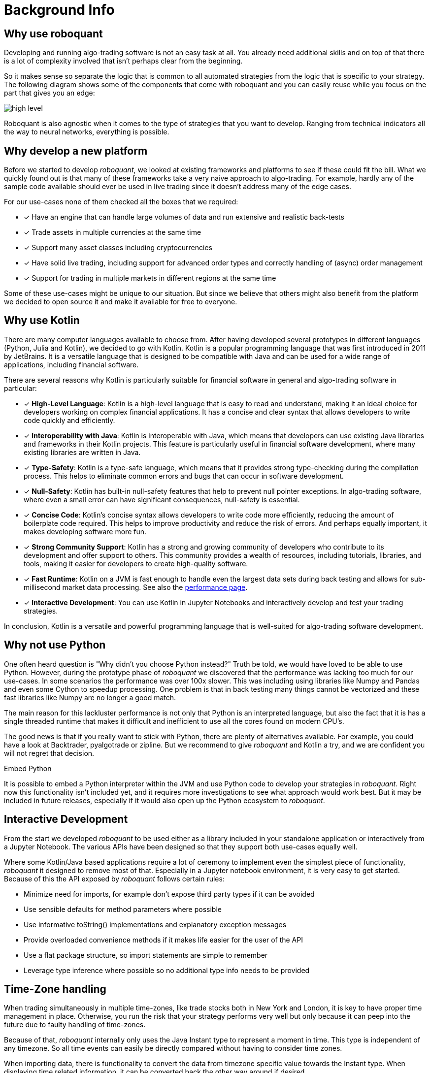 = Background Info
:jbake-type: doc
:icons: font
:jbake-date: 2020-12-01

== Why use roboquant
Developing and running algo-trading software is not an easy task at all. You already need additional skills and on top of that there is a lot of complexity involved that isn't perhaps clear from the beginning.

So it makes sense so separate the logic that is common to all automated strategies from the logic that is specific to your strategy. The following diagram shows some of the components that come with roboquant and you can easily reuse while you focus on the part that gives you an edge:

image::high-level.png[]

Roboquant is also agnostic when it comes to the type of strategies that you want to develop. Ranging from technical indicators all the way to neural networks, everything is possible.


== Why develop a new platform
Before we started to develop _roboquant_, we looked at existing frameworks and platforms to see if these could fit the bill. What we quickly found out is that many of these frameworks take a very naive approach to algo-trading. For example, hardly any of the sample code available should ever be used in live trading since it doesn't address many of the edge cases.

For our use-cases none of them checked all the boxes that we required:

* [x] Have an engine that can handle large volumes of data and run extensive and realistic back-tests
* [x] Trade assets in multiple currencies at the same time
* [x] Support many asset classes including cryptocurrencies
* [x] Have solid live trading, including support for advanced order types and correctly handling of (async) order management
* [x] Support for trading in multiple markets in different regions at the same time

Some of these use-cases might be unique to our situation. But since we believe that others might also benefit from the platform we decided to open source it and make it available for free to everyone.

== Why use Kotlin
There are many computer languages available to choose from. After having developed several prototypes in different languages (Python, Julia and Kotlin), we decided to go with Kotlin. Kotlin is a popular programming language that was first introduced in 2011 by JetBrains. It is a versatile language that is designed to be compatible with Java and can be used for a wide range of applications, including financial software.

There are several reasons why Kotlin is particularly suitable for financial software in general and algo-trading software in particular:

* [x] *High-Level Language*: Kotlin is a high-level language that is easy to read and understand, making it an ideal choice for developers working on complex financial applications. It has a concise and clear syntax that allows developers to write code quickly and efficiently.
* [x] *Interoperability with Java*: Kotlin is interoperable with Java, which means that developers can use existing Java libraries and frameworks in their Kotlin projects. This feature is particularly useful in financial software development, where many existing libraries are written in Java.
* [x] *Type-Safety*: Kotlin is a type-safe language, which means that it provides strong type-checking during the compilation process. This helps to eliminate common errors and bugs that can occur in software development.
* [x] *Null-Safety*: Kotlin has built-in null-safety features that help to prevent null pointer exceptions. In algo-trading software, where even a small error can have significant consequences, null-safety is essential.
* [x] *Concise Code*: Kotlin's concise syntax allows developers to write code more efficiently, reducing the amount of boilerplate code required. This helps to improve productivity and reduce the risk of errors. And perhaps equally important, it makes developing software more fun.
* [x] *Strong Community Support*: Kotlin has a strong and growing community of developers who contribute to its development and offer support to others. This community provides a wealth of resources, including tutorials, libraries, and tools, making it easier for developers to create high-quality software.
* [x] *Fast Runtime*: Kotlin on a JVM is fast enough to handle even the largest data sets during back testing and allows for sub-millisecond market data processing. See also the xref:performance.adoc[performance page].
* [x] *Interactive Development*: You can use Kotlin in Jupyter Notebooks and interactively develop and test your trading strategies.

In conclusion, Kotlin is a versatile and powerful programming language that is well-suited for algo-trading software development.

== Why not use Python
One often heard question is "Why didn't you choose Python instead?" Truth be told, we would have loved to be able to use Python. However, during the prototype phase of _roboquant_ we discovered that the performance was lacking too much for our use-cases. In some scenarios the performance was over 100x slower. This was including using libraries like Numpy and Pandas and even some Cython to speedup processing. One problem is that in back testing many things cannot be vectorized and these fast libraries like Numpy are no longer a good match.

The main reason for this lackluster performance is not only that Python is an interpreted language, but also the fact that it is has a single threaded runtime that makes it difficult and inefficient to use all the cores found on modern CPU's.

The good news is that if you really want to stick with Python, there are plenty of alternatives available. For example, you could have a look at Backtrader, pyalgotrade or zipline. But we recommend to give _roboquant_ and Kotlin a try, and we are confident you will not regret that decision.

.Embed Python
****
It is possible to embed a Python interpreter within the JVM and use Python code to develop your strategies in _roboquant_. Right now this functionality isn't included yet, and it requires more investigations to see what approach would work best. But it may be included in future releases, especially if it would also open up the Python ecosystem to _roboquant_.
****

== Interactive Development
From the start we developed _roboquant_ to be used either as a library included in your standalone application or interactively from a Jupyter Notebook. The various APIs have been designed so that they support both use-cases equally well.

Where some Kotlin/Java based applications require a lot of ceremony to implement even the simplest piece of functionality, _roboquant_ it designed to remove most of that. Especially in a Jupyter notebook environment, it is very easy to get started. Because of this the API exposed by _roboquant_ follows certain rules:

* Minimize need for imports, for example don't expose third party types if it can be avoided
* Use sensible defaults for method parameters where possible
* Use informative toString() implementations and explanatory exception messages
* Provide overloaded convenience methods if it makes life easier for the user of the API
* Use a flat package structure, so import statements are simple to remember
* Leverage type inference where possible so no additional type info needs to be provided

== Time-Zone handling
When trading simultaneously in multiple time-zones, like trade stocks both in New York and London, it is key to have proper time management in place. Otherwise, you run the risk that your strategy performs very well but only because it can peep into the future due to faulty handling of time-zones.

Because of that, _roboquant_ internally only uses the Java Instant type to represent a moment in time. This type is independent of any timezone. So all time events can easily be directly compared without having to consider time zones.

When importing data, there is functionality to convert the data from timezone specific value towards the Instant type. When displaying time related information, it can be converted back the other way around if desired.

But the fact remains that all internal logic relies only on the Instant type in order to prevent timezone mistakes from happening.


== Reliability
Even more important than performance, is reliability when it comes to trading software. So _roboquant_ takes several quality assurance measures in order to catch as many bugs as possible before the software is released:

* Type and null checks where possible to leverage the compiler to identify possible mistakes
* Good unit test suite with more than 300 unit tests that covers most of the code base (> 90%)
* Using several code analysis tools: Detekt, Sonarcloud.io and CheckMarx (IntelliJ IDEA builtin).
* Extensive error logging to alert possible issues, including data quality
* Immutable data classes (when appropriate)
* Assert/requires to validate input parameters
* Proven third party libraries

== Why an event-driven approach?
Event-driven software is a paradigm in which the flow of the application is determined by events such as user actions, sensor outputs, or message passing from other programs. In the case of algo-trading, these actions are often price actions that happen in the financial markets.

Event-driven algo-trading platforms provide several advantages over a vectorised approach:

* Reuse - _roboquant_ uses the same event-driven approach for all xref:four_stages.adoc[4 stages] of developing trading strategies, ensuring minimal friction when moving from one stage to the next.

* Avoid Lookahead bias - With event-driven back-tests, it is unlikely that the strategy will actually peep into the future since at the time of making any decision in the code, the future data is not yet available. In fact, within _roboquant_ the simulated broker is guaranteed to see pricing information before your strategy does.

* Robustness - Live trading is by definition event-driven. So by using the same approach during back testing, it ensures you got have to address use-cases that otherwise wouldn't show up until it is too late.

Although event-driven systems come with the above benefits, they traditionally suffer from two disadvantages over simpler vectorised systems:

. They are more complex to implement and test. That is why using platform like _roboquant_ makes a lot of sense, since much of the heavy lifting is done by the platform.

. They can be slower to execute compared to a vectorised system. But by using Kotlin and a highly optimized execution engine, _roboquant_ is actually faster than other algo-trading platforms.

To find out more about how Events and Actions are implemented in _roboquant_, check out the documentation on xref:../tutorial/feed.adoc[feeds].
